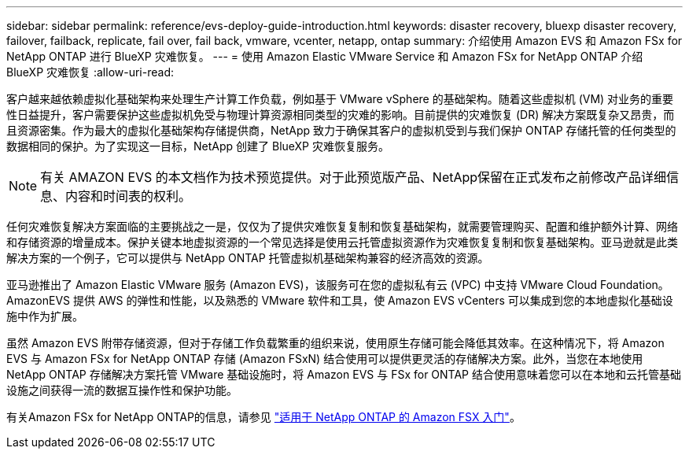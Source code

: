 ---
sidebar: sidebar 
permalink: reference/evs-deploy-guide-introduction.html 
keywords: disaster recovery, bluexp disaster recovery, failover, failback, replicate, fail over, fail back, vmware, vcenter, netapp, ontap 
summary: 介绍使用 Amazon EVS 和 Amazon FSx for NetApp ONTAP 进行 BlueXP 灾难恢复。 
---
= 使用 Amazon Elastic VMware Service 和 Amazon FSx for NetApp ONTAP 介绍 BlueXP 灾难恢复
:allow-uri-read: 


[role="lead"]
客户越来越依赖虚拟化基础架构来处理生产计算工作负载，例如基于 VMware vSphere 的基础架构。随着这些虚拟机 (VM) 对业务的重要性日益提升，客户需要保护这些虚拟机免受与物理计算资源相同类型的灾难的影响。目前提供的灾难恢复 (DR) 解决方案既复杂又昂贵，而且资源密集。作为最大的虚拟化基础架构存储提供商，NetApp 致力于确保其客户的虚拟机受到与我们保护 ONTAP 存储托管的任何类型的数据相同的保护。为了实现这一目标，NetApp 创建了 BlueXP 灾难恢复服务。


NOTE: 有关 AMAZON EVS 的本文档作为技术预览提供。对于此预览版产品、NetApp保留在正式发布之前修改产品详细信息、内容和时间表的权利。

任何灾难恢复解决方案面临的主要挑战之一是，仅仅为了提供灾难恢复复制和恢复基础架构，就需要管理购买、配置和维护额外计算、网络和存储资源的增量成本。保护关键本地虚拟资源的一个常见选择是使用云托管虚拟资源作为灾难恢复复制和恢复基础架构。亚马逊就是此类解决方案的一个例子，它可以提供与 NetApp ONTAP 托管虚拟机基础架构兼容的经济高效的资源。

亚马逊推出了 Amazon Elastic VMware 服务 (Amazon EVS)，该服务可在您的虚拟私有云 (VPC) 中支持 VMware Cloud Foundation。AmazonEVS 提供 AWS 的弹性和性能，以及熟悉的 VMware 软件和工具，使 Amazon EVS vCenters 可以集成到您的本地虚拟化基础设施中作为扩展。

虽然 Amazon EVS 附带存储资源，但对于存储工作负载繁重的组织来说，使用原生存储可能会降低其效率。在这种情况下，将 Amazon EVS 与 Amazon FSx for NetApp ONTAP 存储 (Amazon FSxN) 结合使用可以提供更灵活的存储解决方案。此外，当您在本地使用 NetApp ONTAP 存储解决方案托管 VMware 基础设施时，将 Amazon EVS 与 FSx for ONTAP 结合使用意味着您可以在本地和云托管基础设施之间获得一流的数据互操作性和保护功能。

有关Amazon FSx for NetApp ONTAP的信息，请参见 https://docs.aws.amazon.com/fsx/latest/ONTAPGuide/getting-started.html["适用于 NetApp ONTAP 的 Amazon FSX 入门"^]。
